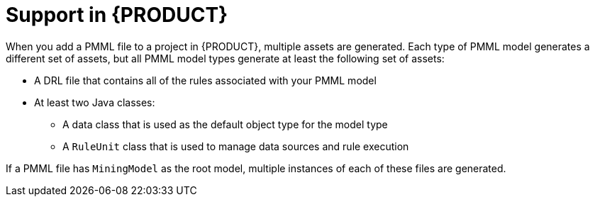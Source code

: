 [id='pmml-support-con-legacy_{context}']
= Support in {PRODUCT}

When you add a PMML file to a project in {PRODUCT}, multiple assets are generated. Each type of PMML model generates a different set of assets, but all PMML model types generate at least the following set of assets:

* A DRL file that contains all of the rules associated with your PMML model
* At least two Java classes:
** A data class that is used as the default object type for the model type
** A `RuleUnit` class that is used to manage data sources and rule execution

If a PMML file has `MiningModel` as the root model, multiple instances of each of these files are generated.

